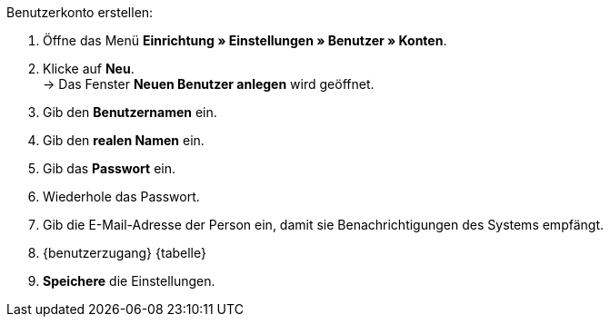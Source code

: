 [.instruction]
Benutzerkonto erstellen:

. Öffne das Menü *Einrichtung » Einstellungen » Benutzer » Konten*.
. Klicke auf *Neu*. +
→ Das Fenster *Neuen Benutzer anlegen* wird geöffnet.
. Gib den *Benutzernamen* ein.
. Gib den *realen Namen* ein.
. Gib das *Passwort* ein.
. Wiederhole das Passwort.
// tag::email[]
. Gib die E-Mail-Adresse der Person ein, damit sie Benachrichtigungen des Systems empfängt.
// end::email[]
. {benutzerzugang} {tabelle}
. *Speichere* die Einstellungen.